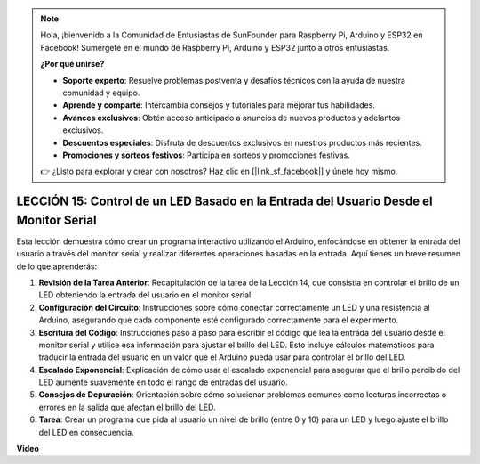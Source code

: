 .. note::

    Hola, ¡bienvenido a la Comunidad de Entusiastas de SunFounder para Raspberry Pi, Arduino y ESP32 en Facebook! Sumérgete en el mundo de Raspberry Pi, Arduino y ESP32 junto a otros entusiastas.

    **¿Por qué unirse?**

    - **Soporte experto**: Resuelve problemas postventa y desafíos técnicos con la ayuda de nuestra comunidad y equipo.
    - **Aprende y comparte**: Intercambia consejos y tutoriales para mejorar tus habilidades.
    - **Avances exclusivos**: Obtén acceso anticipado a anuncios de nuevos productos y adelantos exclusivos.
    - **Descuentos especiales**: Disfruta de descuentos exclusivos en nuestros productos más recientes.
    - **Promociones y sorteos festivos**: Participa en sorteos y promociones festivas.

    👉 ¿Listo para explorar y crear con nosotros? Haz clic en [|link_sf_facebook|] y únete hoy mismo.

LECCIÓN 15: Control de un LED Basado en la Entrada del Usuario Desde el Monitor Serial
======================================================================================

Esta lección demuestra cómo crear un programa interactivo utilizando el Arduino, enfocándose en obtener la entrada del usuario a través del monitor serial y realizar diferentes operaciones basadas en la entrada. Aquí tienes un breve resumen de lo que aprenderás:

1. **Revisión de la Tarea Anterior**: Recapitulación de la tarea de la Lección 14, que consistía en controlar el brillo de un LED obteniendo la entrada del usuario en el monitor serial.
2. **Configuración del Circuito**: Instrucciones sobre cómo conectar correctamente un LED y una resistencia al Arduino, asegurando que cada componente esté configurado correctamente para el experimento.
3. **Escritura del Código**: Instrucciones paso a paso para escribir el código que lea la entrada del usuario desde el monitor serial y utilice esa información para ajustar el brillo del LED. Esto incluye cálculos matemáticos para traducir la entrada del usuario en un valor que el Arduino pueda usar para controlar el brillo del LED.
4. **Escalado Exponencial**: Explicación de cómo usar el escalado exponencial para asegurar que el brillo percibido del LED aumente suavemente en todo el rango de entradas del usuario.
5. **Consejos de Depuración**: Orientación sobre cómo solucionar problemas comunes como lecturas incorrectas o errores en la salida que afectan el brillo del LED.
6. **Tarea**: Crear un programa que pida al usuario un nivel de brillo (entre 0 y 10) para un LED y luego ajuste el brillo del LED en consecuencia.

**Video**

.. raw:: html

    <iframe width="700" height="500" src="https://www.youtube.com/embed/d-Ma3u7GngA?si=o9Q1tTC1X1B9teef" title="Reproductor de video de YouTube" frameborder="0" allow="accelerometer; autoplay; clipboard-write; encrypted-media; gyroscope; picture-in-picture; web-share" allowfullscreen></iframe>


